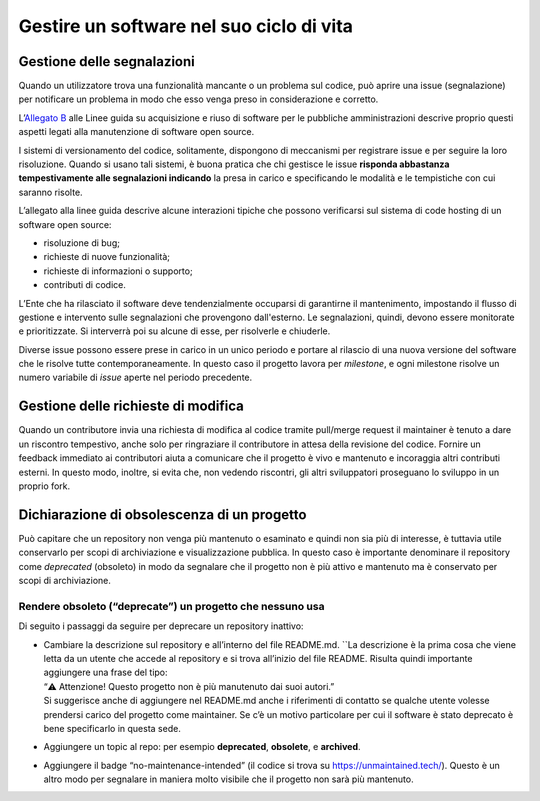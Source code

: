 Gestire un software nel suo ciclo di vita
=========================================

Gestione delle segnalazioni
---------------------------

Quando un utilizzatore trova una funzionalità mancante o un problema sul
codice, può aprire una issue (segnalazione) per notificare un problema
in modo che esso venga preso in considerazione e corretto.

L’\ `Allegato
B <https://docs.italia.it/italia/developers-italia/lg-acquisizione-e-riuso-software-per-pa-docs/it/stabile/attachments/allegato-b-guida-alla-manutenzione-di-software-open-source.html>`__
alle Linee guida su acquisizione e riuso di software per le pubbliche
amministrazioni descrive proprio questi aspetti legati alla manutenzione
di software open source.

I sistemi di versionamento del codice, solitamente, dispongono di
meccanismi per registrare issue e per seguire la loro risoluzione.
Quando si usano tali sistemi, è buona pratica che chi gestisce le issue
**risponda abbastanza tempestivamente alle segnalazioni indicando** la
presa in carico e specificando le modalità e le tempistiche con cui
saranno risolte.

L’allegato alla linee guida descrive alcune interazioni tipiche che
possono verificarsi sul sistema di code hosting di un software open
source:

-  risoluzione di bug;

-  richieste di nuove funzionalità;

-  richieste di informazioni o supporto;

-  contributi di codice.

L’Ente che ha rilasciato il software deve tendenzialmente occuparsi di
garantirne il mantenimento, impostando il flusso di gestione e
intervento sulle segnalazioni che provengono dall'esterno. Le
segnalazioni, quindi, devono essere monitorate e prioritizzate. Si
interverrà poi su alcune di esse, per risolverle e chiuderle.

Diverse issue possono essere prese in carico in un unico periodo e
portare al rilascio di una nuova versione del software che le risolve
tutte contemporaneamente. In questo caso il progetto lavora per
*milestone*, e ogni milestone risolve un numero variabile di *issue*
aperte nel periodo precedente.

Gestione delle richieste di modifica
------------------------------------

Quando un contributore invia una richiesta di modifica al codice tramite
pull/merge request il maintainer è tenuto a dare un riscontro
tempestivo, anche solo per ringraziare il contributore in attesa della
revisione del codice. Fornire un feedback immediato ai contributori
aiuta a comunicare che il progetto è vivo e mantenuto e incoraggia altri
contributi esterni. In questo modo, inoltre, si evita che, non vedendo
riscontri, gli altri sviluppatori proseguano lo sviluppo in un proprio
fork.

Dichiarazione di obsolescenza di un progetto
--------------------------------------------

Può capitare che un repository non venga più mantenuto o esaminato e
quindi non sia più di interesse, è tuttavia utile conservarlo per scopi
di archiviazione e visualizzazione pubblica. In questo caso è importante
denominare il repository come *deprecated* (obsoleto) in modo da
segnalare che il progetto non è più attivo e mantenuto ma è conservato
per scopi di archiviazione.

Rendere obsoleto (“deprecate”) un progetto che nessuno usa
~~~~~~~~~~~~~~~~~~~~~~~~~~~~~~~~~~~~~~~~~~~~~~~~~~~~~~~~~~

Di seguito i passaggi da seguire per deprecare un repository inattivo:

-  | Cambiare la descrizione sul repository e all’interno del file
     README.md. \``La descrizione è la prima cosa che viene letta da un
     utente che accede al repository e si trova all’inizio del file
     README. Risulta quindi importante aggiungere una frase del tipo:
   | “⚠️ Attenzione! Questo progetto non è più manutenuto dai suoi
     autori.”
   | Si suggerisce anche di aggiungere nel README.md anche i riferimenti
     di contatto se qualche utente volesse prendersi carico del progetto
     come maintainer. Se c’è un motivo particolare per cui il software è
     stato deprecato è bene specificarlo in questa sede.

-  Aggiungere un topic al repo: per esempio **deprecated**,
   **obsolete**, e **archived**.

-  Aggiungere il badge “no-maintenance-intended” (il codice si trova su
   https://unmaintained.tech/). Questo è un altro modo per segnalare in
   maniera molto visibile che il progetto non sarà più mantenuto.
